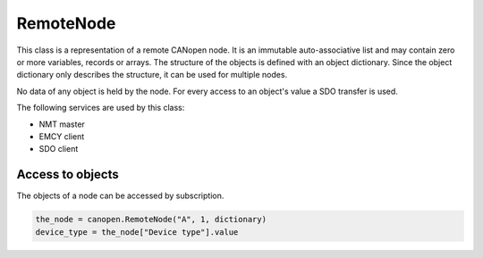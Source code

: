 RemoteNode
=========

This class is a representation of a remote CANopen node. It is an immutable auto-associative list and may contain zero or more variables, records or arrays.
The structure of the objects is defined with an object dictionary. Since the object dictionary only describes the structure, it can be used for multiple nodes.

No data of any object is held by the node. For every access to an object's value a SDO transfer is used.

The following services are used by this class:

* NMT master
* EMCY client
* SDO client

Access to objects
-----------------

The objects of a node can be accessed by subscription.

.. code:: python

	the_node = canopen.RemoteNode("A", 1, dictionary)
	device_type = the_node["Device type"].value
